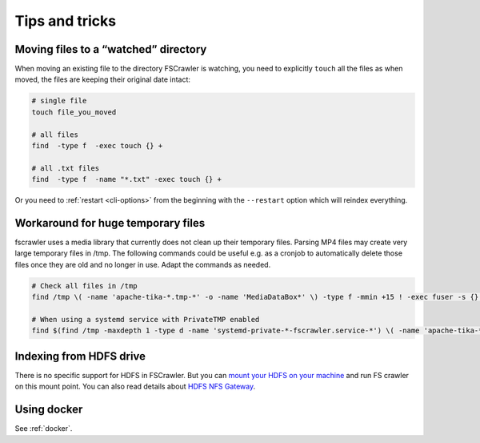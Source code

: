 Tips and tricks
===============

Moving files to a “watched” directory
-------------------------------------

When moving an existing file to the directory FSCrawler is watching, you
need to explicitly ``touch`` all the files as when moved, the files are
keeping their original date intact:

.. code:: sh

   # single file
   touch file_you_moved

   # all files
   find  -type f  -exec touch {} +

   # all .txt files
   find  -type f  -name "*.txt" -exec touch {} +

Or you need to :ref:`restart <cli-options>` from the
beginning with the ``--restart`` option which will reindex everything.

Workaround for huge temporary files
-----------------------------------

fscrawler uses a media library that currently does not clean up their temporary files.
Parsing MP4 files may create very large temporary files in /tmp.
The following commands could be useful e.g. as a cronjob to automatically delete those files once they are old and no longer in use.
Adapt the commands as needed.

.. code:: sh

   # Check all files in /tmp
   find /tmp \( -name 'apache-tika-*.tmp-*' -o -name 'MediaDataBox*' \) -type f -mmin +15 ! -exec fuser -s {} \; -delete

   # When using a systemd service with PrivateTMP enabled
   find $(find /tmp -maxdepth 1 -type d -name 'systemd-private-*-fscrawler.service-*') \( -name 'apache-tika-*.tmp-*' -o -name 'MediaDataBox*' \) -type f -mmin +15 ! -exec fuser -s {} \; -delete


Indexing from HDFS drive
------------------------

There is no specific support for HDFS in FSCrawler. But you can `mount
your HDFS on your
machine <https://wiki.apache.org/hadoop/MountableHDFS>`__ and run FS
crawler on this mount point. You can also read details about `HDFS NFS
Gateway <http://hadoop.apache.org/docs/stable/hadoop-project-dist/hadoop-hdfs/HdfsNfsGateway.html>`__.

Using docker
------------

See :ref:`docker`.
